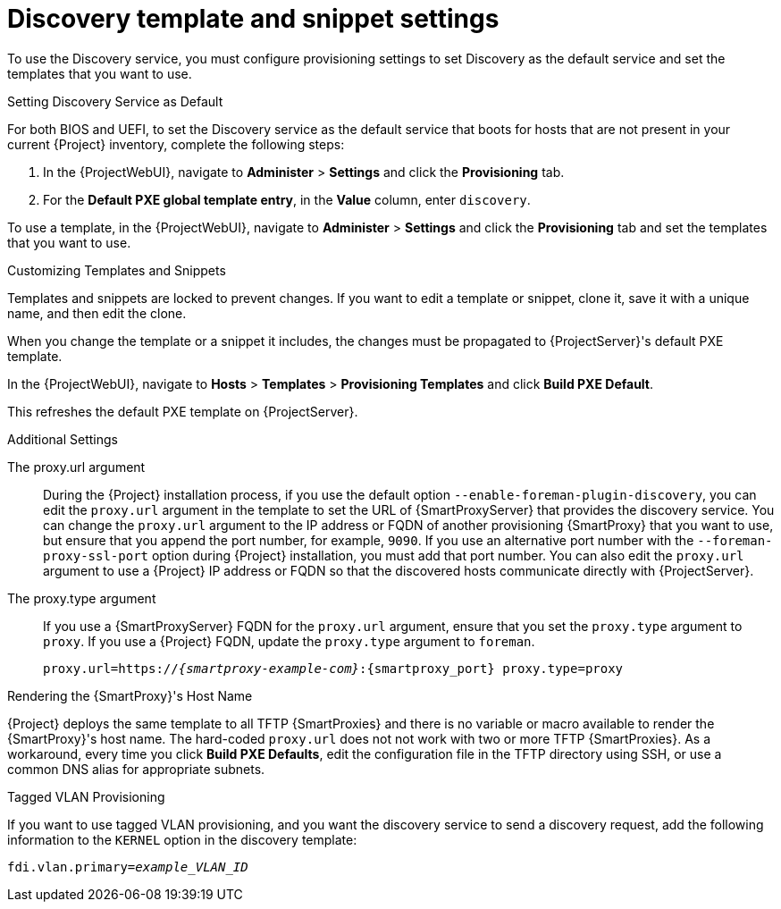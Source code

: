 [id="Discovery_Templates_and_Snippets_Settings_{context}"]
= Discovery template and snippet settings

To use the Discovery service, you must configure provisioning settings to set Discovery as the default service and set the templates that you want to use.

.Setting Discovery Service as Default
For both BIOS and UEFI, to set the Discovery service as the default service that boots for hosts that are not present in your current {Project} inventory, complete the following steps:

. In the {ProjectWebUI}, navigate to *Administer* > *Settings* and click the *Provisioning* tab.
. For the *Default PXE global template entry*, in the *Value* column, enter `discovery`.

To use a template, in the {ProjectWebUI}, navigate to *Administer* > *Settings* and click the *Provisioning* tab and set the templates that you want to use.

.Customizing Templates and Snippets
Templates and snippets are locked to prevent changes.
If you want to edit a template or snippet, clone it, save it with a unique name, and then edit the clone.

When you change the template or a snippet it includes, the changes must be propagated to {ProjectServer}'s default PXE template.

In the {ProjectWebUI}, navigate to *Hosts* > *Templates* > *Provisioning Templates* and click *Build PXE Default*.

This refreshes the default PXE template on {ProjectServer}.

.Additional Settings

The proxy.url argument::
During the {Project} installation process, if you use the default option `--enable-foreman-plugin-discovery`, you can edit the `proxy.url` argument in the template to set the URL of {SmartProxyServer} that provides the discovery service.
You can change the `proxy.url` argument to the IP address or FQDN of another provisioning {SmartProxy} that you want to use, but ensure that you append the port number, for example, `9090`.
If you use an alternative port number with the `--foreman-proxy-ssl-port` option during {Project} installation, you must add that port number.
You can also edit the `proxy.url` argument to use a {Project} IP address or FQDN so that the discovered hosts communicate directly with {ProjectServer}.

The proxy.type argument::
If you use a {SmartProxyServer} FQDN for the `proxy.url` argument, ensure that you set the `proxy.type` argument to `proxy`.
If you use a {Project} FQDN, update the `proxy.type` argument to `foreman`.
+
[options="nowrap" subs="+quotes,attributes"]
----
proxy.url=https://_{smartproxy-example-com}_:{smartproxy_port} proxy.type=proxy
----
ifdef::foreman-el,katello[]
+
[NOTE]
For katello scenario deployment, use port 9090.
endif::[]

.Rendering the {SmartProxy}'s Host Name
{Project} deploys the same template to all TFTP {SmartProxies} and there is no variable or macro available to render the {SmartProxy}'s host name.
The hard-coded `proxy.url` does not not work with two or more TFTP {SmartProxies}.
As a workaround, every time you click *Build PXE Defaults*, edit the configuration file in the TFTP directory using SSH, or use a common DNS alias for appropriate subnets.

.Tagged VLAN Provisioning
If you want to use tagged VLAN provisioning, and you want the discovery service to send a discovery request, add the following information to the `KERNEL` option in the discovery template:

[options="nowrap" subs="+quotes"]
----
fdi.vlan.primary=_example_VLAN_ID_
----
